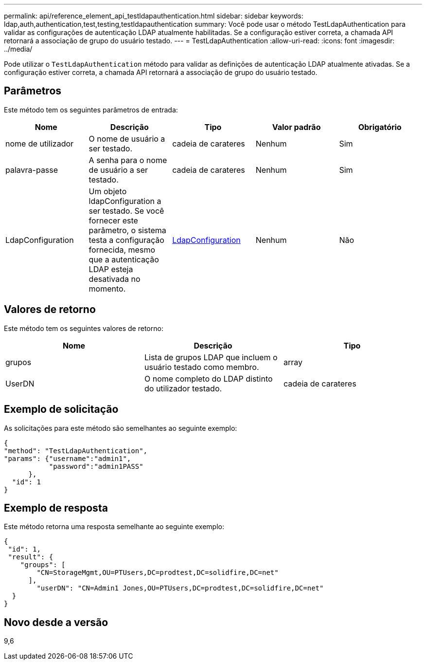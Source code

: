 ---
permalink: api/reference_element_api_testldapauthentication.html 
sidebar: sidebar 
keywords: ldap,auth,authentication,test,testing,testldapauthentication 
summary: Você pode usar o método TestLdapAuthentication para validar as configurações de autenticação LDAP atualmente habilitadas. Se a configuração estiver correta, a chamada API retornará a associação de grupo do usuário testado. 
---
= TestLdapAuthentication
:allow-uri-read: 
:icons: font
:imagesdir: ../media/


[role="lead"]
Pode utilizar o `TestLdapAuthentication` método para validar as definições de autenticação LDAP atualmente ativadas. Se a configuração estiver correta, a chamada API retornará a associação de grupo do usuário testado.



== Parâmetros

Este método tem os seguintes parâmetros de entrada:

|===
| Nome | Descrição | Tipo | Valor padrão | Obrigatório 


 a| 
nome de utilizador
 a| 
O nome de usuário a ser testado.
 a| 
cadeia de carateres
 a| 
Nenhum
 a| 
Sim



 a| 
palavra-passe
 a| 
A senha para o nome de usuário a ser testado.
 a| 
cadeia de carateres
 a| 
Nenhum
 a| 
Sim



 a| 
LdapConfiguration
 a| 
Um objeto ldapConfiguration a ser testado. Se você fornecer este parâmetro, o sistema testa a configuração fornecida, mesmo que a autenticação LDAP esteja desativada no momento.
 a| 
xref:reference_element_api_ldapconfiguration.adoc[LdapConfiguration]
 a| 
Nenhum
 a| 
Não

|===


== Valores de retorno

Este método tem os seguintes valores de retorno:

|===
| Nome | Descrição | Tipo 


 a| 
grupos
 a| 
Lista de grupos LDAP que incluem o usuário testado como membro.
 a| 
array



 a| 
UserDN
 a| 
O nome completo do LDAP distinto do utilizador testado.
 a| 
cadeia de carateres

|===


== Exemplo de solicitação

As solicitações para este método são semelhantes ao seguinte exemplo:

[listing]
----
{
"method": "TestLdapAuthentication",
"params": {"username":"admin1",
           "password":"admin1PASS"
      },
  "id": 1
}
----


== Exemplo de resposta

Este método retorna uma resposta semelhante ao seguinte exemplo:

[listing]
----
{
 "id": 1,
 "result": {
    "groups": [
        "CN=StorageMgmt,OU=PTUsers,DC=prodtest,DC=solidfire,DC=net"
      ],
        "userDN": "CN=Admin1 Jones,OU=PTUsers,DC=prodtest,DC=solidfire,DC=net"
  }
}
----


== Novo desde a versão

9,6
